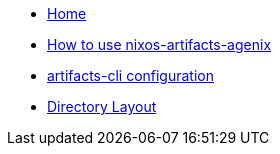 * xref:index.adoc[Home]
* xref:how-to-use-agenix-backend.adoc[How to use nixos-artifacts-agenix]
* xref:how-to-configure-artifacts-cli.adoc[artifacts-cli configuration]
* xref:directory_layout.adoc[Directory Layout]
